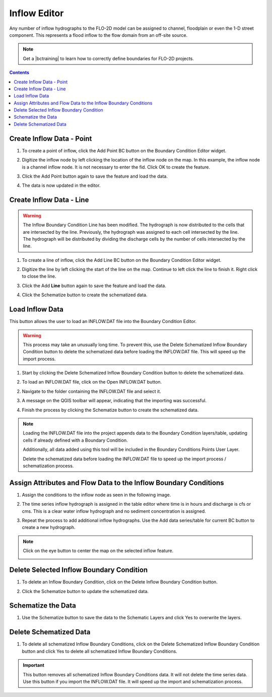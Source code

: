 .. _inflow_editor:

Inflow Editor
==================

Any number of inflow hydrographs to the FLO-2D model can be assigned to channel, floodplain or
even the 1-D street component. This represents a flood inflow to the flow domain from an off-site source.

.. image:: ../../img/Boundary-Condition-Editor/newbc002.png

.. |bctraining| raw:: html

    <a href="https://flo-2d.com/product/boundary-conditions/" target="_blank" rel="noopener">BC Training Package</a>

.. note:: Get a |bctraining| to learn how to correctly define boundaries for FLO-2D projects.

.. contents:: Contents
   :local: 
   :depth: 2
   :backlinks: entry


Create Inflow Data - Point
-----------------------------

1. To create a point of inflow, click the Add Point BC button on the Boundary Condition
   Editor widget.

.. image:: ../../img/Boundary-Condition-Editor/newbc004.png

2. Digitize the inflow node by left clicking the location of the inflow node on the map.
   In this example, the inflow node is a channel inflow node.
   It is not necessary to enter the fid.
   Click OK to create the feature.

.. image:: ../../img/Boundary-Condition-Editor/newbc005.png

3. Click the Add Point button again to save the feature and load the data.

.. image:: ../../img/Boundary-Condition-Editor/newbc006.png

4. The data is now updated in the editor.

.. image:: ../../img/Boundary-Condition-Editor/newbc008.png

Create Inflow Data - Line
-----------------------------

.. warning:: The Inflow Boundary Condition Line has been modified.  The hydrograph is now distributed
   to the cells that are intersected by the line.  Previously, the hydrograph was assigned to each cell
   intersected by the line.  The hydrograph will be distributed by dividing the discharge cells by the 
   number of cells intersected by the line.

1. To create a line of inflow, click the Add Line BC button on the Boundary Condition
   Editor widget.

.. image:: ../../img/Boundary-Condition-Editor/newbc004a.png

2. Digitize the line by left clicking the start of the line on the map. Continue to left click 
   the line to finish it.  Right click to close the line.

.. image:: ../../img/Boundary-Condition-Editor/newbc005a.png

3. Click the Add **Line** button again to save the feature and load the data.

.. image:: ../../img/Boundary-Condition-Editor/newbc006a.png

4. Click the Schematize button to create the schematized data.

.. image:: ../../img/Boundary-Condition-Editor/newbc007a.png

Load Inflow Data
-----------------

This button allows the user to load an INFLOW.DAT file into the Boundary Condition Editor.

.. warning:: This process may take an unusually long time.  To prevent this, use the Delete Schematized Inflow Boundary 
   Condition button to delete the schematized data before loading the INFLOW.DAT file.  This will speed up the import process.

1. Start by clicking the Delete Schematized Inflow Boundary Condition button to delete the schematized data.

.. image:: ../../img/Boundary-Condition-Editor/newbc007b.png

2. To load an INFLOW.DAT file, click on the Open INFLOW.DAT button.

.. image:: ../../img/Boundary-Condition-Editor/newbc014.png

2. Navigate to the folder containing the INFLOW.DAT file and select it.

.. image:: ../../img/Boundary-Condition-Editor/newbc015.png

3. A message on the QGIS toolbar will appear, indicating that the importing was successful.

.. image:: ../../img/Boundary-Condition-Editor/newbc016.png

4. Finish the process by clicking the Schematize button to create the schematized data.

.. note:: Loading the INFLOW.DAT file into the project appends data to the Boundary Condition layers/table,
          updating cells if already defined with a Boundary Condition. 
          
          Additionally, all data added using this tool will be included in the Boundary Conditions Points User Layer.

          Delete the schematized data before loading the INFLOW.DAT file to speed up the import process / schematization process.

Assign Attributes and Flow Data to the Inflow Boundary Conditions
---------------------------------------------------------------------

1. Assign the conditions to the inflow node as seen in the following image. 

.. image:: ../../img/Boundary-Condition-Editor/newbc009.png

2. The time series inflow hydrograph is assigned in the table editor where time is in hours and discharge is cfs or cms.
   This is a clear water inflow hydrograph and no sediment concentration is assigned.

.. image:: ../../img/Boundary-Condition-Editor/newbc010.png

3. Repeat the process to add additional inflow hydrographs.
   Use the Add data series/table for current BC button to create a new hydrograph.

.. image:: ../../img/Boundary-Condition-Editor/newbc011.png

.. note:: Click on the eye button to center the map on the selected inflow feature.

    .. image:: ../../img/Boundary-Condition-Editor/newbc017.png

Delete Selected Inflow Boundary Condition
-----------------------------------------

1. To delete an Inflow Boundary Condition, click on the Delete Inflow Boundary Condition button.

.. image:: ../../img/Boundary-Condition-Editor/newbc018.png

2. Click the Schematize button to update the schematized data.


Schematize the Data
---------------------

1. Use the Schematize button to save the data to the Schematic Layers and click Yes to overwrite the layers.

.. image:: ../../img/Boundary-Condition-Editor/newbc012.png


.. image:: ../../img/Boundary-Condition-Editor/newbc013.png

Delete Schematized Data
------------------------

1. To delete all schematized Inflow Boundary Conditions, click on the Delete Schematized Inflow Boundary Condition button
   and click Yes to delete all schematized Inflow Boundary Conditions.

.. important:: This button removes all schematized Inflow Boundary Conditions data. It will not delete the time series data.
   Use this button if you import the INFLOW.DAT file.  It will speed up the import and schematization process.

.. image:: ../../img/Boundary-Condition-Editor/newbc019.png

.. image:: ../../img/Boundary-Condition-Editor/newbc020.png
